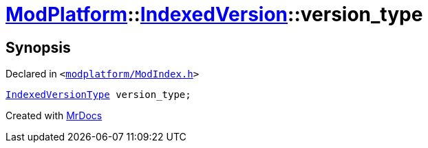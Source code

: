 [#ModPlatform-IndexedVersion-version_type]
= xref:ModPlatform.adoc[ModPlatform]::xref:ModPlatform/IndexedVersion.adoc[IndexedVersion]::version&lowbar;type
:relfileprefix: ../../
:mrdocs:


== Synopsis

Declared in `&lt;https://github.com/PrismLauncher/PrismLauncher/blob/develop/launcher/modplatform/ModIndex.h#L99[modplatform&sol;ModIndex&period;h]&gt;`

[source,cpp,subs="verbatim,replacements,macros,-callouts"]
----
xref:ModPlatform/IndexedVersionType.adoc[IndexedVersionType] version&lowbar;type;
----



[.small]#Created with https://www.mrdocs.com[MrDocs]#
